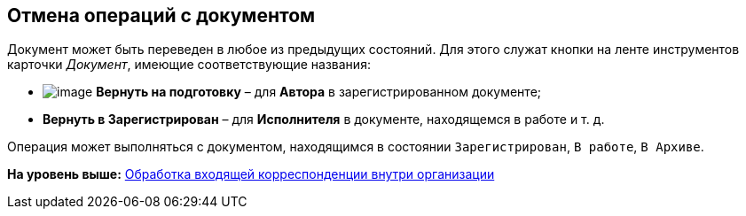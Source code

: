 [[ariaid-title1]]
== Отмена операций с документом

Документ может быть переведен в любое из предыдущих состояний. Для этого служат кнопки на ленте инструментов карточки [.dfn .term]_Документ_, имеющие соответствующие названия:

* image:img/Buttons/ico_return_to_preparation.png[image] [.ph .uicontrol]*Вернуть на подготовку* – для [.keyword]*Автора* в зарегистрированном документе;
* [.ph .uicontrol]*Вернуть в Зарегистрирован* – для [.keyword]*Исполнителя* в документе, находящемся в работе и т. д.

Операция может выполняться с документом, находящимся в состоянии `Зарегистрирован`, `В                     работе`, `В Архиве`.

*На уровень выше:* xref:../topics/task_Doc_Operations.adoc[Обработка входящей корреспонденции внутри организации]

